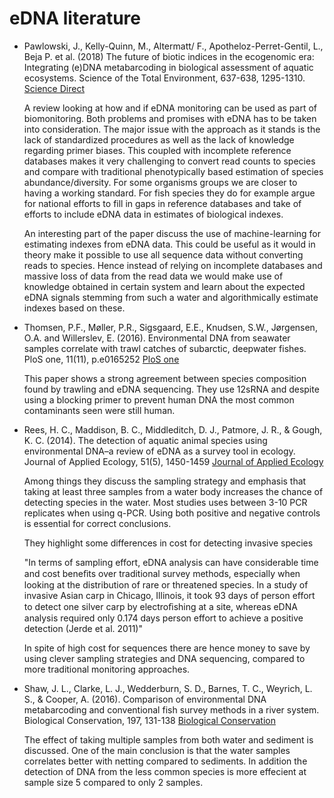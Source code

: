 * eDNA literature
- Pawlowski, J., Kelly-Quinn, M., Altermatt/ F., Apotheloz-Perret-Gentil, L., Beja P. et al. (2018)
  The future of biotic indices in the ecogenomic era: Integrating (e)DNA metabarcoding in biological 
  assessment of aquatic ecosystems. Science of the Total Environment, 637-638, 1295-1310.
  [[https://www.sciencedirect.com/science/article/pii/S0048969718316322][Science Direct]]
  
  A review looking at how and if eDNA monitoring can be used as part of biomonitoring. Both problems and promises
  with eDNA has to be taken into consideration. The major issue with the approach as it stands is the lack of standardized
  procedures as well as the lack of knowledge regarding primer biases. This coupled with incomplete reference databases
  makes it very challenging to convert read counts to species and compare with traditional phenotypically based estimation
  of species abundance/diversity. For some organisms groups we are closer to having a working standard. For fish species
  they do for example argue for national efforts to fill in gaps in reference databases and take of efforts to include eDNA
  data in estimates of biological indexes.
  
  An interesting part of the paper discuss the use of machine-learning for estimating indexes from eDNA data. 
  This could be useful as it would in theory make it possible to use all sequence data without converting reads to species. 
  Hence instead of relying on incomplete databases and massive loss of data from the read data we would make use of knowledge
  obtained in certain system and learn about the expected eDNA signals stemming from such a water and algorithmically estimate 
  indexes based on these.

- Thomsen, P.F., Møller, P.R., Sigsgaard, E.E., Knudsen, S.W.,
  Jørgensen, O.A. and Willerslev, E. (2016). Environmental DNA from
  seawater samples correlate with trawl catches of subarctic, deepwater
  fishes. PloS one, 11(11), p.e0165252
  [[http://journals.plos.org/plosone/article?id%3D10.1371/journal.pone.0165252][PloS one]]

  This paper shows a strong agreement between species composition found
  by trawling and eDNA sequencing. They use 12sRNA and despite using a
  blocking primer to prevent human DNA the most common contaminants seen
  were still human.

- Rees, H. C., Maddison, B. C., Middleditch, D. J., Patmore, J. R., &
  Gough, K. C. (2014). The detection of aquatic animal species using
  environmental DNA–a review of eDNA as a survey tool in
  ecology. Journal of Applied Ecology, 51(5), 1450-1459
  [[https://besjournals.onlinelibrary.wiley.com/doi/full/10.1111/1365-2664.12306][Journal of Applied Ecology]]

  Among things they discuss the sampling strategy and emphasis that
  taking at least three samples from a water body increases the chance
  of detecting species in the water. Most studies uses between 3-10
  PCR replicates when using q-PCR. Using both positive and negative
  controls is essential for correct conclusions.

  They highlight some differences in cost for detecting invasive species
  
  "In terms of sampling effort, eDNA analysis can have
   considerable time and cost beneﬁts over traditional survey
   methods, especially when looking at the distribution of
   rare or threatened species. In a study of invasive Asian
   carp in Chicago, Illinois, it took 93 days of person effort
   to detect one silver carp by electroﬁshing at a site,
   whereas eDNA analysis required only 0.174 days person
   effort to achieve a positive detection (Jerde et al. 2011)"
   
  In spite of high cost for sequences there are hence money to save by
  using clever sampling strategies and DNA sequencing, compared to
  more traditional monitoring approaches.

- Shaw, J. L., Clarke, L. J., Wedderburn, S. D., Barnes, T. C., Weyrich, L. S., & Cooper, A. (2016). Comparison of
  environmental DNA metabarcoding and conventional fish survey methods in a river system. Biological Conservation, 197, 
  131-138
  [[https://www.sciencedirect.com/science/article/pii/S000632071630088X][Biological Conservation]]
  
  The effect of taking multiple samples from both water and sediment is discussed.
  One of the main conclusion is that the water samples correlates better with netting compared to sediments. In addition
  the detection of DNA from the less common species is more effecient at sample size 5 compared to only 2 samples.
  
